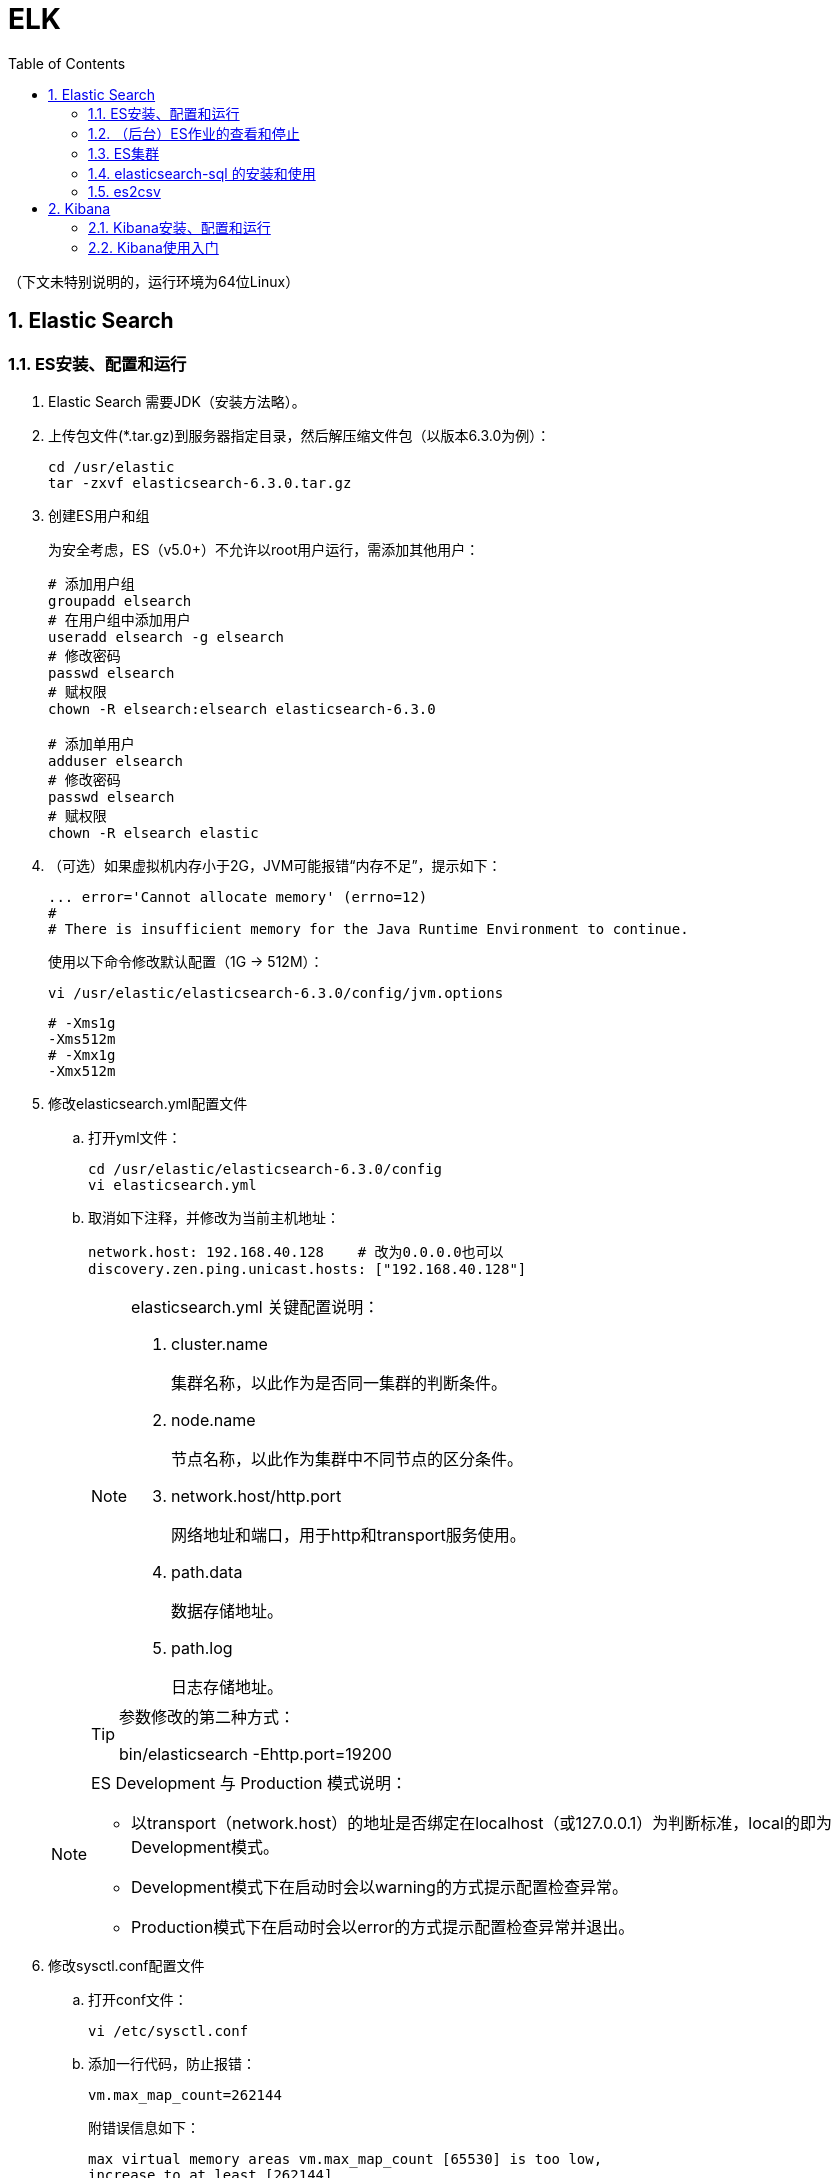 = ELK
:icons:
:toc:
:numbered:
:toclevels: 4
:source-highlighter: highlightjs
:highlightjsdir: highlight
:highlightjs-theme: monokai

:source-language: bash

（下文未特别说明的，运行环境为64位Linux）

== Elastic Search

=== ES安装、配置和运行

. Elastic Search 需要JDK（安装方法略）。

. 上传包文件(*.tar.gz)到服务器指定目录，然后解压缩文件包（以版本6.3.0为例）：
+
[source]
----
cd /usr/elastic
tar -zxvf elasticsearch-6.3.0.tar.gz
----

. 创建ES用户和组
+
为安全考虑，ES（v5.0+）不允许以root用户运行，需添加其他用户：
+
[source]
----
# 添加用户组
groupadd elsearch
# 在用户组中添加用户
useradd elsearch -g elsearch
# 修改密码
passwd elsearch
# 赋权限
chown -R elsearch:elsearch elasticsearch-6.3.0

# 添加单用户
adduser elsearch
# 修改密码
passwd elsearch
# 赋权限
chown -R elsearch elastic
----

. （可选）如果虚拟机内存小于2G，JVM可能报错“内存不足”，提示如下：
+
----
... error='Cannot allocate memory' (errno=12)
#
# There is insufficient memory for the Java Runtime Environment to continue.
----
+
使用以下命令修改默认配置（1G → 512M）：
+
----
vi /usr/elastic/elasticsearch-6.3.0/config/jvm.options
----
+
----
# -Xms1g
-Xms512m
# -Xmx1g
-Xmx512m
----

. 修改elasticsearch.yml配置文件

.. 打开yml文件：
+
[source]
----
cd /usr/elastic/elasticsearch-6.3.0/config
vi elasticsearch.yml
----

.. 取消如下注释，并修改为当前主机地址：
+
[source]
----
network.host: 192.168.40.128    # 改为0.0.0.0也可以
discovery.zen.ping.unicast.hosts: ["192.168.40.128"]
----

+
[NOTE]
.elasticsearch.yml 关键配置说明：
====
. cluster.name
+
集群名称，以此作为是否同一集群的判断条件。

. node.name
+
节点名称，以此作为集群中不同节点的区分条件。

. network.host/http.port
+
网络地址和端口，用于http和transport服务使用。

. path.data
+
数据存储地址。

. path.log
+
日志存储地址。
====

+
[TIP]
.参数修改的第二种方式：
====
bin/elasticsearch -Ehttp.port=19200
====

+
[NOTE]
.ES Development 与 Production 模式说明：
====
- 以transport（network.host）的地址是否绑定在localhost（或127.0.0.1）为判断标准，local的即为Development模式。
- Development模式下在启动时会以warning的方式提示配置检查异常。
- Production模式下在启动时会以error的方式提示配置检查异常并退出。
====


. 修改sysctl.conf配置文件

.. 打开conf文件：
+
[source]
----
vi /etc/sysctl.conf
----

.. 添加一行代码，防止报错：
+
[source]
----
vm.max_map_count=262144
----
+
附错误信息如下：
+
----
max virtual memory areas vm.max_map_count [65530] is too low,
increase to at least [262144]
----

.. 保存退出后重新加载：
+
[source]
----
sysctl -p
----

. 修改limits.conf配置文件

.. 打开conf文件：
+
[source]
----
vi /etc/security/limits.conf
----

.. 添加如下代码：
+
[source]
----
# 格式为：username|@groupname type resource limit
# type: soft 是当前生效的设置值，hard 是所能设定的最大值，soft 值不能比 hard 大，
#       用 - 表明同时设置 soft 和 hard 的值。

# elsearch soft nofile 65536
# elsearch hard nofile 65536
elsearch - nofile 65536

# elsearch soft nproc 4096
# elsearch hard nproc 4096
elsearch - nproc 4096
----
+
注意elsearch用户需要退出重新登录，所做的修改才能生效。

. 确认防火墙规则
+
如果防火墙关闭了相应端口，则ES只能在本机访问。临时测试时，（CentOS 7）可使用如下命令暂停防火墙服务：
+
[source]
----
systemctl stop firewalld
----
+
防火墙的进一步配置可参照命令：firewall-cmd
+
[source]
----
# 添加9200端口
firewall-cmd --permanent --zone=public --add-port=9200/tcp

# 重载防火墙
firewall-cmd --reload
----

. 进入es目录，以之前创建的ES用户运行程序（不能用root）：
+
[source]
----
# 切换用户
su elsearch
# 切换目录
cd /usr/elastic/elasticsearch-6.3.0/bin
# 前台运行ES
./elasticsearch
# 后台运行ES
./elasticsearch -d
----

. 验证结果
+
用浏览器访问服务器的9200端口（本机可以访问 127.0.0.1:9200），如果正常返回一段JSON数据，说明安装成功。

=== （后台）ES作业的查看和停止

. 查找进程，获取进程号
+
[source]
----
# 方法1
ps -ef | grep elastic

# 方法2
jps
----

. 终止进程
+
[source]
----
kill -9 nnnn    #nnnn为进程号
----

=== ES集群

. 本地启动集群的方式：
+
[source]
----
bin/elasticsearch
bin/elasticsearch -Ehttp.port=8200 -Epath.data=node2
bin/elasticsearch -Ehttp.port=7200 -Epath.data=node3
----

. 通过http查看ES相关信息的方法：
+
[source]
----
# 查看集群节点（标*号的是主节点）
127.0.0.1:8200/_cat/nodes?v

# 查看集群信息
127.0.0.1:8200/_cluster/stats
----

=== elasticsearch-sql 的安装和使用

项目地址： https://github.com/NLPchina/elasticsearch-sql

. 插件安装（针对 Elasticsearch 5.x/6.x）

.. 根据ElasticSearch的版本下载对应版本的zip包 ，上传到服务器，unzip。

.. 安装插件：
+
[source]
----
./bin/elasticsearch-plugin install file:///home/yourFolder/elasticsearch-sql-x.x.x.x.zip
----

.. 修改ES配置文件：
+
[source]
----
vi ./config/elasticsearch.yml
----
+
追加如下设定：
+
[source]
----
http.cors.enabled: true
# http.cors.allow-origin: "*"
http.cors.allow-origin: /https?:\/\/yourHost(:[0-9]+)?/
http.cors.allow-headers: "X-Requested-With, Content-Type, Content-Length, Authorization"
----

.. 重启ES，使新增设定生效。

. es-sql-site 的安装和运行（需要Node.js）

.. 下载 es-sql-site-standalone.zip ，unzip。
+
（注意该包并未和每个版本的 elasticsearch-sql 一同更新，在es-sql的发布中找最新的即可。）

.. 修改站点访问端口：
+
[source]
----
vim ./site-server/site_configuration.json
----

.. 安装web框架模块并运行站点：
+
[source]
----
cd site-server
npm install express --save
node node-server.js
----

.. 打开 http://yourHost:yourPort ，页面右上角的地址栏中填写 ES 的地址和端口。

=== es2csv

. 安装
+
[source]
----
yum -y install epel-release
yum install python-pip
pip install --upgrade pip
yum clean all
pip install es2csv

yum update
----

. 使用
+
[source]
----
# 测试连通
curl -XGET http://yourHost:yourPort
# 导出数据
es2csv -u http://yourHost:yourPort -i yourIndex -q '*' -o yourFile.csv
----

== Kibana

=== Kibana安装、配置和运行

. 上传包文件(*.tar.gz)到服务器指定目录，然后解压缩文件包（以版本6.3.0为例）：
+
[source]
----
cd /usr/elastic
tar -zxvf kibana-6.3.0-linux-x86_64.tar.gz
----

. 修改kibana.yml配置文件

.. 打开yml文件：
+
[source]
----
cd /usr/elastic/kibana-6.3.0-linux-x86_64/config
vi kibana.yml
----

.. 取消如下注释，并修改为当前主机地址：
+
[source]
----
# ES也在本机且仅本地测试时可以使用localhost不改，需要外网访问时改为0.0.0.0
server.host: "192.168.40.128"

elasticsearch.url: "http://192.168.40.128:9200"
----

. 确认防火墙规则
+
[source]
----
# 添加默认的5601端口
firewall-cmd --permanent --zone=public --add-port=5601/tcp

# 重载防火墙
firewall-cmd --reload
----

. 进入kibana目录，运行程序：
+
[source]
----
cd /usr/elastic/kibana-6.3.0-linux-x86_64/
bin/kibana
----

. 验证结果
+
用浏览器访问服务器的5601端口。

=== Kibana使用入门

. CRUD
+
打开【Dev Tools】，使用如下脚本进行简单的CRUD测试：
+
[source]
----
POST /accounts/person/1
{
  "name": "John",
  "lastname": "Doe",
  "job_description": "Systems administrator and Linux specialist"
}

GET accounts/person/1

POST /accounts/person/1/_update
{
  "doc":{
    "job_description": "Systems administrator and Linux specialist * "
  }
}

DELETE accounts/person/1
----

. 两种查询方法
+
[source]
----
// Query String
GET /accounts/person/_search?q=john

// Query DSL 1
GET accounts/person/_search
{
  "query": {
    "match": {
      "name": "john"
    }
  }
}

// Query DSL 2
GET accounts/person/_search
{
  "query": {
    "term": {
      "name": {
        "value": "john"
      }
    }
  }
}
----

